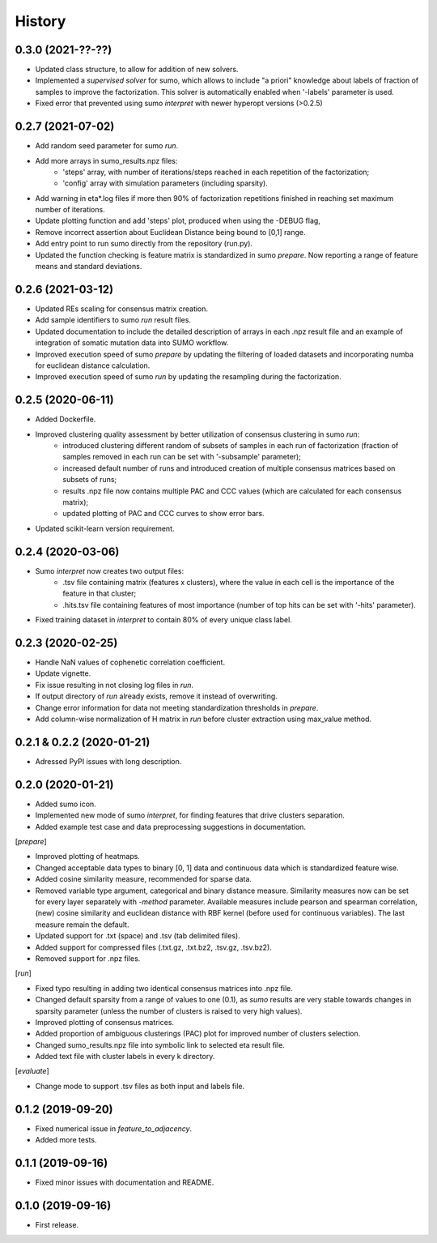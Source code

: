 .. :changelog:

History
=======
0.3.0 (2021-??-??)
------------------
* Updated class structure, to allow for addition of new solvers.
* Implemented a *supervised solver* for sumo, which allows to include "a priori" knowledge about labels of fraction of samples to improve the factorization. This solver is automatically enabled when '-labels' parameter is used.
* Fixed error that prevented using sumo *interpret* with newer hyperopt versions (>0.2.5)

0.2.7 (2021-07-02)
------------------
* Add random seed parameter for sumo *run*.
* Add more arrays in sumo_results.npz files:
    - 'steps' array, with number of iterations/steps reached in each repetition of the factorization;
    - 'config' array with simulation parameters (including sparsity).
* Add warning in eta*.log files if more then 90% of factorization repetitions finished in reaching set maximum number of iterations.
* Update plotting function and add 'steps' plot, produced when using the -DEBUG flag,
* Remove incorrect assertion about Euclidean Distance being bound to [0,1] range.
* Add entry point to run sumo directly from the repository (run.py).
* Updated the function checking is feature matrix is standardized in sumo *prepare*. Now reporting a range of feature means and standard deviations.

0.2.6 (2021-03-12)
------------------
* Updated REs scaling for consensus matrix creation.
* Add sample identifiers to sumo *run* result files.
* Updated documentation to include the detailed description of arrays in each .npz result file and an example of integration of somatic mutation data into SUMO workflow.
* Improved execution speed of sumo *prepare* by updating the filtering of loaded datasets and incorporating numba for euclidean distance calculation.
* Improved execution speed of sumo *run* by updating the resampling during the factorization.

0.2.5 (2020-06-11)
------------------
* Added Dockerfile.
* Improved clustering quality assessment by better utilization of consensus clustering in sumo *run*:
    - introduced clustering different random of subsets of samples in each run of factorization (fraction of samples removed in each run can be set with '-subsample' parameter);
    - increased default number of runs and introduced creation of multiple consensus matrices based on subsets of runs;
    - results .npz file now contains multiple PAC and CCC values (which are calculated for each consensus matrix);
    - updated plotting of PAC and CCC curves to show error bars.
* Updated scikit-learn version requirement.

0.2.4 (2020-03-06)
------------------
* Sumo *interpret* now creates two output files:
    - .tsv file containing matrix (features x clusters), where the value in each cell is the importance of the feature in that cluster;
    - .hits.tsv file containing features of most importance (number of top hits can be set with '-hits' parameter).
* Fixed training dataset in *interpret* to contain 80% of every unique class label.

0.2.3 (2020-02-25)
------------------
* Handle NaN values of cophenetic correlation coefficient.
* Update vignette.
* Fix issue resulting in not closing log files in *run*.
* If output directory of *run* already exists, remove it instead of overwriting.
* Change error information for data not meeting standardization thresholds in *prepare*.
* Add column-wise normalization of H matrix in *run* before cluster extraction using max_value method.

0.2.1 & 0.2.2 (2020-01-21)
--------------------------
* Adressed PyPI issues with long description.

0.2.0 (2020-01-21)
------------------
* Added sumo icon.
* Implemented new mode of sumo *interpret*, for finding features that drive clusters separation.
* Added example test case and data preprocessing suggestions in documentation.

[*prepare*]

* Improved plotting of heatmaps.
* Changed acceptable data types to binary [0, 1] data and continuous data which is standardized feature wise.
* Added cosine similarity measure, recommended for sparse data.
* Removed variable type argument, categorical and binary distance measure. Similarity measures now can be set for every layer separately with *-method* parameter. Available measures include pearson and spearman correlation, (new) cosine similarity and euclidean distance with RBF kernel (before used for continuous variables). The last measure remain the default.
* Updated support for .txt (space) and .tsv (tab delimited files).
* Added support for compressed files (.txt.gz, .txt.bz2, .tsv.gz, .tsv.bz2).
* Removed support for .npz files.

[*run*]

* Fixed typo resulting in adding two identical consensus matrices into .npz file.
* Changed default sparsity from a range of values to one (0.1), as *sumo* results are very stable towards changes in sparsity parameter (unless the number of clusters is raised to very high values).
* Improved plotting of consensus matrices.
* Added proportion of ambiguous clusterings (PAC) plot for improved number of clusters selection.
* Changed sumo_results.npz file into symbolic link to selected eta result file.
* Added text file with cluster labels in every k directory.

[*evaluate*]

* Change mode to support .tsv files as both input and labels file.

0.1.2 (2019-09-20)
------------------
* Fixed numerical issue in *feature_to_adjacency*.
* Added more tests.

0.1.1 (2019-09-16)
------------------
* Fixed minor issues with documentation and README.

0.1.0 (2019-09-16)
------------------
* First release.